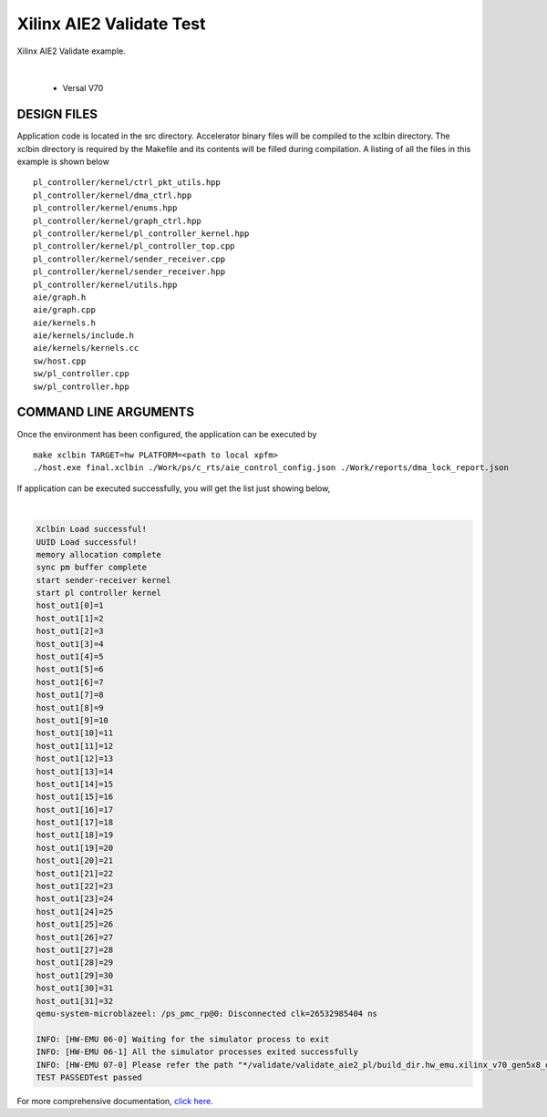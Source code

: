 Xilinx AIE2 Validate Test   
=========================

Xilinx AIE2 Validate example. 

.. raw:: html

 <details>

.. raw:: html

 <summary> 

 <b>EXCLUDED PLATFORMS:</b>

.. raw:: html

 </summary>
|
..

 - Versal V70

.. raw:: html

 </details>

.. raw:: html

DESIGN FILES
------------

Application code is located in the src directory. Accelerator binary files will be compiled to the xclbin directory. The xclbin directory is required by the Makefile and its contents will be filled during compilation. A listing of all the files in this example is shown below

::

   pl_controller/kernel/ctrl_pkt_utils.hpp
   pl_controller/kernel/dma_ctrl.hpp
   pl_controller/kernel/enums.hpp
   pl_controller/kernel/graph_ctrl.hpp
   pl_controller/kernel/pl_controller_kernel.hpp
   pl_controller/kernel/pl_controller_top.cpp
   pl_controller/kernel/sender_receiver.cpp
   pl_controller/kernel/sender_receiver.hpp
   pl_controller/kernel/utils.hpp
   aie/graph.h
   aie/graph.cpp
   aie/kernels.h
   aie/kernels/include.h
   aie/kernels/kernels.cc
   sw/host.cpp
   sw/pl_controller.cpp
   sw/pl_controller.hpp
   
COMMAND LINE ARGUMENTS
----------------------

Once the environment has been configured, the application can be executed by

::

   make xclbin TARGET=hw PLATFORM=<path to local xpfm>
   ./host.exe final.xclbin ./Work/ps/c_rts/aie_control_config.json ./Work/reports/dma_lock_report.json

If application can be executed successfully, you will get the list just showing below,

.. raw:: html

 <details>

.. raw:: html

 <summary> 

 <b>Example output:</b>

.. raw:: html

 </summary>
|
..

.. code::

   Xclbin Load successful!
   UUID Load successful!
   memory allocation complete
   sync pm buffer complete
   start sender-receiver kernel
   start pl controller kernel
   host_out1[0]=1
   host_out1[1]=2
   host_out1[2]=3
   host_out1[3]=4
   host_out1[4]=5
   host_out1[5]=6
   host_out1[6]=7
   host_out1[7]=8
   host_out1[8]=9
   host_out1[9]=10
   host_out1[10]=11
   host_out1[11]=12
   host_out1[12]=13
   host_out1[13]=14
   host_out1[14]=15
   host_out1[15]=16
   host_out1[16]=17
   host_out1[17]=18
   host_out1[18]=19
   host_out1[19]=20
   host_out1[20]=21
   host_out1[21]=22
   host_out1[22]=23
   host_out1[23]=24
   host_out1[24]=25
   host_out1[25]=26
   host_out1[26]=27
   host_out1[27]=28
   host_out1[28]=29
   host_out1[29]=30
   host_out1[30]=31
   host_out1[31]=32
   qemu-system-microblazeel: /ps_pmc_rp@0: Disconnected clk=26532985404 ns
   
   INFO: [HW-EMU 06-0] Waiting for the simulator process to exit
   INFO: [HW-EMU 06-1] All the simulator processes exited successfully
   INFO: [HW-EMU 07-0] Please refer the path "*/validate/validate_aie2_pl/build_dir.hw_emu.xilinx_v70_gen5x8_qdma_2_202220_1/.run/78892/hw_em/device0/binary_0/behav_waveform/xsim/simulate.log" for more detailed simulation infos, errors and warnings.
   TEST PASSEDTest passed

.. raw:: html

 </details>

.. raw:: html

For more comprehensive documentation, `click here <http://xilinx.github.io/Vitis_Accel_Examples>`__.

